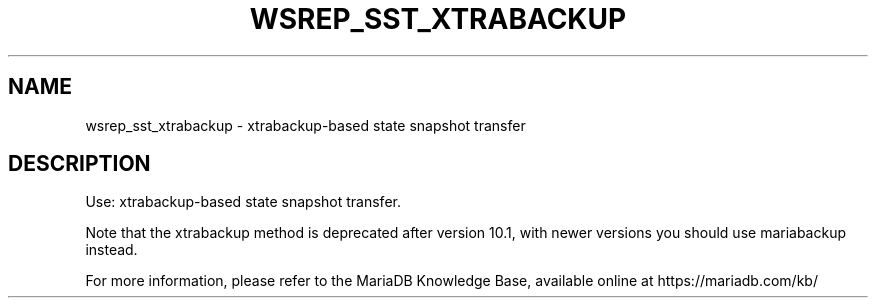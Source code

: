 '\" t
.\"
.TH "\FBWSREP_SST_XTRABACKUP\FR" "1" "9 May 2017" "MariaDB 10\&.3" "MariaDB Database System"
.\" -----------------------------------------------------------------
.\" * set default formatting
.\" -----------------------------------------------------------------
.\" disable hyphenation
.nh
.\" disable justification (adjust text to left margin only)
.ad l
.SH NAME
wsrep_sst_xtrabackup \- xtrabackup\-based state snapshot transfer
.SH DESCRIPTION
Use: xtrabackup-based state snapshot transfer\.
.PP
Note that the xtrabackup method is deprecated after version 10\.1, with newer versions you should use mariabackup instead\.
.PP
For more information, please refer to the MariaDB Knowledge Base, available online at https://mariadb.com/kb/
